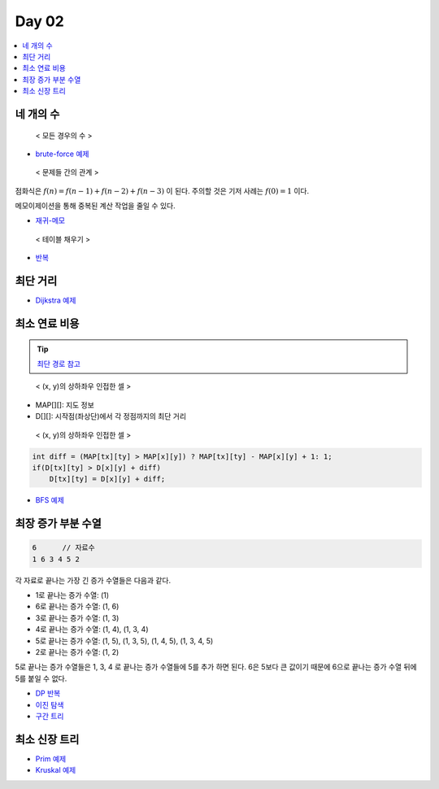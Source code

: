 =============================
Day 02
=============================

.. contents:: 
   :depth: 1
   :local:
   
   
네 개의 수
=========================

.. figure:: img/fourNumber1.png
    :scale: 60%

    < 모든 경우의 수 >

- `brute-force 예제 <https://github.com/prolecture/problems/blob/master/JavaSrc/day02/네개의수_brute.java>`_

.. figure:: img/fourNumber2.png
    :scale: 60%
   
    < 문제들 간의 관계 >

점화식은 :math:`f(n) = f(n-1) + f(n-2) + f(n-3)` 이 된다.  주의할 것은 기저 사례는 :math:`f(0) = 1` 이다. 

메모이제이션을 통해 중복된 계산 작업을 줄일 수 있다.

- `재귀-메모 <https://github.com/prolecture/problems/blob/master/JavaSrc/day02/네개의수_재귀메모.java>`_

.. figure:: img/fourNumber3.png
    :scale: 60%

    < 테이블 채우기 >    

- `반복 <https://github.com/prolecture/problems/blob/master/JavaSrc/day02/네개의수_반복.java>`_

최단 거리
=========================


- `Dijkstra 예제 <https://github.com/prolecture/problems/blob/master/JavaSrc/day02/최단거리_Dijkstra.java>`_

최소 연료 비용
=========================

.. tip::

    `최단 경로 참고 <http://algocoding.net/graph/shortest_path/index.html>`_


.. figure:: img/delta.png
   :scale: 60%
   
   < (x, y)의 상하좌우 인접한 셀 >


- MAP[][]: 지도 정보
- D[][]: 시작점(좌상단)에서 각 정점까지의 최단 거리 

.. figure:: img/relaxation.png
   :scale: 60%
   
   < (x, y)의 상하좌우 인접한 셀 >

.. code-block:: java

    int diff = (MAP[tx][ty] > MAP[x][y]) ? MAP[tx][ty] - MAP[x][y] + 1: 1; 
    if(D[tx][ty] > D[x][y] + diff)
        D[tx][ty] = D[x][y] + diff;


- `BFS 예제 <https://github.com/prolecture/problems/blob/master/JavaSrc/day02/최소연료비용_BFS.java>`_

최장 증가 부분 수열
=========================

.. code-block:: console

    6      // 자료수
    1 6 3 4 5 2

각 자료로 끝나는 가장 긴 증가 수열들은 다음과 같다.

- 1로 끝나는 증가 수열: (1)
- 6로 끝나는 증가 수열: (1, 6)
- 3로 끝나는 증가 수열: (1, 3)
- 4로 끝나는 증가 수열: (1, 4), (1, 3, 4)
- 5로 끝나는 증가 수열: (1, 5), (1, 3, 5), (1, 4, 5), (1, 3, 4, 5)
- 2로 끝나는 증가 수열: (1, 2) 

5로 끝나는 증가 수열들은 1, 3, 4 로 끝나는 증가 수열들에 5를 추가 하면 된다. 6은 5보다 큰 값이기 때문에 6으로 끝나는 증가 수열 뒤에 5를 붙일 수 없다.   


- `DP 반복 <https://github.com/prolecture/problems/blob/master/JavaSrc/day02/LIS_DP.java>`_
- `이진 탐색 <https://github.com/prolecture/problems/blob/master/JavaSrc/day02/LIS_Binary.java>`_
- `구간 트리 <https://github.com/prolecture/problems/blob/master/JavaSrc/day02/LIS_구간트리.java>`_

최소 신장 트리
=========================

- `Prim 예제 <https://github.com/prolecture/problems/blob/master/JavaSrc/day01/최소신장트리_Prim.java>`_
- `Kruskal 예제 <https://github.com/prolecture/problems/blob/master/JavaSrc/day01/최소신장트리_Kruskal.java>`_
        